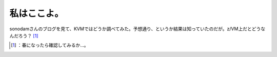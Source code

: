 ﻿私はここよ。
############


sonodamさんのブログを見て、KVMではどうか調べてみた。予想通り、というか結果は知っていたのだが。z/VM上だとどうなんだろう？ [#]_ 



.. [#] ：春になったら確認してみるか…。



.. author:: mkouhei
.. categories:: computer, virt., 
.. tags::
.. comments::


